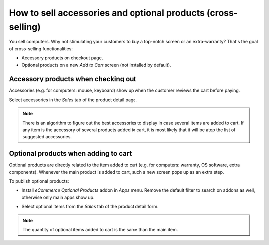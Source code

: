 =============================================================
How to sell accessories and optional products (cross-selling)
=============================================================

You sell computers. Why not stimulating your customers to buy a top-notch
screen or an extra-warranty? That's the goal of cross-selling functionalities: 

* Accessory products on checkout page,
* Optional products on a new *Add to Cart* screen (not installed by default).

Accessory products when checking out
====================================

Accessories (e.g. for computers: mouse, keyboard) show up when the customer
reviews the cart before paying.

.. image:: ./media/cross_sell_accessory_web.png
   :align: center

Select accessories in the *Sales* tab of the product detail page.

.. image:: ./media/cross_sell_accessory.png
   :align: center

.. note::
    There is an algorithm to figure out the best accessories to display in case
    several items are added to cart. If any item is the accessory of several products
    added to cart, it is most likely that it will be atop the list of suggested accessories.

Optional products when adding to cart
=====================================

Optional products are directly related to the item added to cart (e.g. for computers:
warranty, OS software, extra components). Whenever the main product is added to cart,
such a new screen pops up as an extra step.

.. image:: ./media/cross_sell_optional_web.png
   :align: center

To publish optional products:

* Install *eCommerce Optional Products* addon in *Apps* menu. Remove the default filter to
  search on addons as well, otherwise only main apps show up.

.. image:: ./media/cross_sell_optional_install.png
   :align: center

* Select optional items from the *Sales* tab of the product detail form.

.. image:: ./media/cross_sell_optional.png
   :align: center

.. note::
    The quantity of optional items added to cart is the same than the main item.

